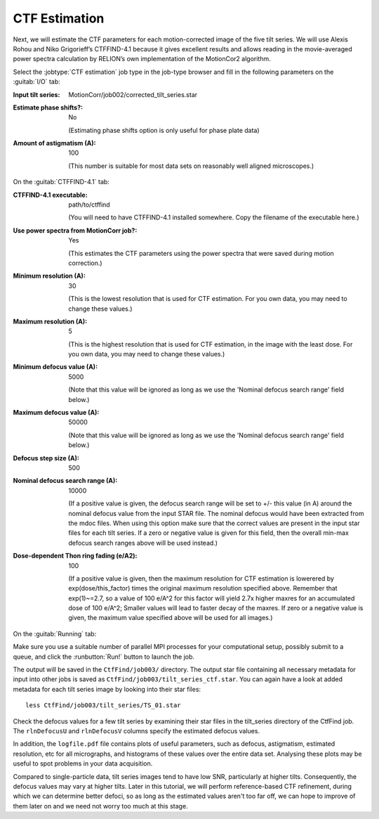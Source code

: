 .. _sec_sta_ctfestimation:

CTF Estimation
=================

Next, we will estimate the CTF parameters for each motion-corrected image of the five tilt series.
We will use Alexis Rohou and Niko Grigorieff’s CTFFIND-4.1 because it gives excellent results and allows reading in the movie-averaged power spectra calculation by RELION’s own implementation of the MotionCor2 algorithm. 

Select the :jobtype:`CTF estimation` job type in the job-type browser and fill in the following parameters on the :guitab:`I/O` tab:

:Input tilt series: MotionCorr/job002/corrected_tilt_series.star

:Estimate phase shifts?: No

   (Estimating phase shifts option is only useful for phase plate data)

:Amount of astigmatism (A): 100

   (This number is suitable for most data sets on reasonably well aligned microscopes.)


On the :guitab:`CTFFIND-4.1` tab:

:CTFFIND-4.1 executable: path/to/ctffind

	(You will need to have CTFFIND-4.1 installed somewhere. Copy the filename of the executable here.)

:Use power spectra from MotionCorr job?: Yes

	(This estimates the CTF parameters using the power spectra that were saved during motion correction.)

:Minimum resolution (A): 30

	(This is the lowest resolution that is used for CTF estimation. For you own data, you may need to change these values.)
	
:Maximum resolution (A): 5

	(This is the highest resolution that is used for CTF estimation, in the image with the least dose. For you own data, you may need to change these values.)

:Minimum defocus value (A): 5000

	(Note that this value will be ignored as long as we use the 'Nominal defocus search range' field below.)

:Maximum defocus value (A): 50000

	(Note that this value will be ignored as long as we use the 'Nominal defocus search range' field below.)

:Defocus step size (A): 500

:Nominal defocus search range (A): 10000

	(If a positive value is given, the defocus search range will be set to +/- this value (in A) around the nominal defocus value from the input STAR file. The nominal defocus would have been extracted from the mdoc files. When using this option make sure that the correct values are present in the input star files for each tilt series. If a zero or negative value is given for this field, then the overall min-max defocus search ranges above will be used instead.)

:Dose-dependent Thon ring fading (e/A2): 100

    (If a positive value is given, then the maximum resolution for CTF estimation is lowerered by exp(dose/this_factor) times the original maximum resolution specified above. Remember that exp(1)~=2.7, so a value of 100 e/A^2 for this factor will yield 2.7x higher maxres for an accumulated dose of 100 e/A^2; Smaller values will lead to faster decay of the maxres. If zero or a negative value is given, the maximum value specified above will be used for all images.)


On the :guitab:`Running` tab:

Make sure you use a suitable number of parallel MPI processes for your computational setup, possibly submit to a queue, and click the :runbutton:`Run!` button to launch the job.

The output will be saved in the ``CtfFind/job003/`` directory. The output star file containing all necessary metadata for input into other jobs is saved as ``CtfFind/job003/tilt_series_ctf.star``.
You can again have a look at added metadata for each tilt series image by looking into their star files:

::

    less CtfFind/job003/tilt_series/TS_01.star

Check the defocus values for a few tilt series by examining their star files in the tilt_series directory of the CtfFind job. 
The ``rlnDefocusU`` and ``rlnDefocusV`` columns specify the estimated defocus values.

In addition, the ``logfile.pdf`` file contains plots of useful parameters, such as defocus, astigmatism, estimated resolution, etc for all micrographs, and histograms of these values over the entire data set. Analysing these plots may be useful to spot problems in your data acquisition.

Compared to single-particle data, tilt series images tend to have low SNR, particularly at higher tilts. Consequently, the defocus values may vary at higher tilts. 
Later in this tutorial, we will perform reference-based CTF refinement, during which we can determine better defoci, so as long as the estimated values aren't too far off, we can hope to improve of them later on and we need not worry too much at this stage.

